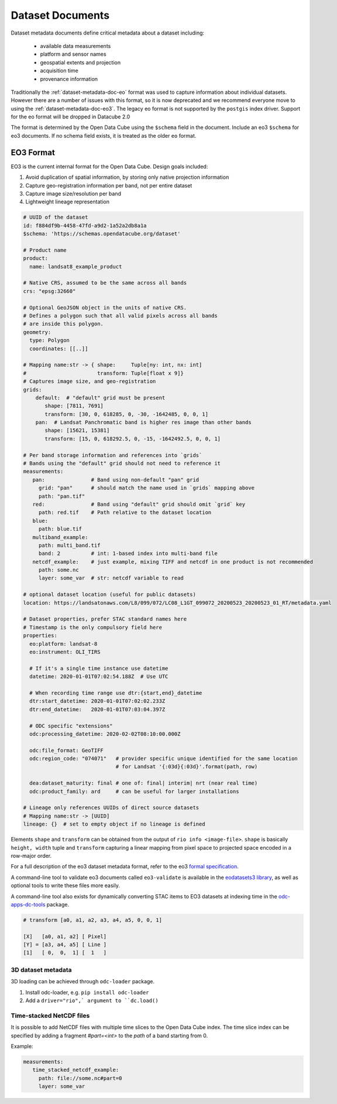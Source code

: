 Dataset Documents
*****************

Dataset metadata documents define critical metadata about a dataset including:

   - available data measurements
   - platform and sensor names
   - geospatial extents and projection
   - acquisition time
   - provenance information

Traditionally the :ref:`dataset-metadata-doc-eo` format was used to capture
information about individual datasets. However there are a number of issues with
this format, so it is now deprecated and we recommend everyone move to using
the :ref:`dataset-metadata-doc-eo3`.  The legacy eo format is not supported by
the ``postgis`` index driver.  Support for the eo format will be dropped in
Datacube 2.0

The format is determined by the Open Data Cube using the ``$schema`` field in the document.
Include an eo3 ``$schema`` for eo3 documents. If no schema field exists, it
is treated as the older ``eo`` format.

.. _dataset-metadata-doc-eo3:


EO3 Format
==========

EO3 is the current internal format for the Open Data Cube. Design goals included:

#. Avoid duplication of spatial information, by storing only native projection information
#. Capture geo-registration information per band, not per entire dataset
#. Capture image size/resolution per band
#. Lightweight lineage representation


.. code-block:: yaml

   # UUID of the dataset
   id: f884df9b-4458-47fd-a9d2-1a52a2db8a1a
   $schema: 'https://schemas.opendatacube.org/dataset'

   # Product name
   product:
     name: landsat8_example_product

   # Native CRS, assumed to be the same across all bands
   crs: "epsg:32660"

   # Optional GeoJSON object in the units of native CRS.
   # Defines a polygon such that all valid pixels across all bands
   # are inside this polygon.
   geometry:
     type: Polygon
     coordinates: [[..]]

   # Mapping name:str -> { shape:     Tuple[ny: int, nx: int]
   #                       transform: Tuple[float x 9]}
   # Captures image size, and geo-registration
   grids:
       default:  # "default" grid must be present
          shape: [7811, 7691]
          transform: [30, 0, 618285, 0, -30, -1642485, 0, 0, 1]
       pan:  # Landsat Panchromatic band is higher res image than other bands
          shape: [15621, 15381]
          transform: [15, 0, 618292.5, 0, -15, -1642492.5, 0, 0, 1]

   # Per band storage information and references into `grids`
   # Bands using the "default" grid should not need to reference it
   measurements:
      pan:               # Band using non-default "pan" grid
        grid: "pan"      # should match the name used in `grids` mapping above
        path: "pan.tif"
      red:               # Band using "default" grid should omit `grid` key
        path: red.tif    # Path relative to the dataset location
      blue:
        path: blue.tif
      multiband_example:
        path: multi_band.tif
        band: 2          # int: 1-based index into multi-band file
      netcdf_example:    # just example, mixing TIFF and netcdf in one product is not recommended
        path: some.nc
        layer: some_var  # str: netcdf variable to read

   # optional dataset location (useful for public datasets)
   location: https://landsatonaws.com/L8/099/072/LC08_L1GT_099072_20200523_20200523_01_RT/metadata.yaml

   # Dataset properties, prefer STAC standard names here
   # Timestamp is the only compulsory field here
   properties:
     eo:platform: landsat-8
     eo:instrument: OLI_TIRS

     # If it's a single time instance use datetime
     datetime: 2020-01-01T07:02:54.188Z  # Use UTC

     # When recording time range use dtr:{start,end}_datetime
     dtr:start_datetime: 2020-01-01T07:02:02.233Z
     dtr:end_datetime:   2020-01-01T07:03:04.397Z

     # ODC specific "extensions"
     odc:processing_datetime: 2020-02-02T08:10:00.000Z

     odc:file_format: GeoTIFF
     odc:region_code: "074071"   # provider specific unique identified for the same location
                                 # for Landsat '{:03d}{:03d}'.format(path, row)

     dea:dataset_maturity: final # one of: final| interim| nrt (near real time)
     odc:product_family: ard     # can be useful for larger installations

   # Lineage only references UUIDs of direct source datasets
   # Mapping name:str -> [UUID]
   lineage: {}  # set to empty object if no lineage is defined


Elements ``shape`` and ``transform`` can be obtained from the output of ``rio
info <image-file>``. ``shape`` is basically ``height, width`` tuple and
``transform`` capturing a linear mapping from pixel space to projected space
encoded in a row-major order.

For a full description of the eo3 dataset metadata format, refer to the
eo3 `formal specification`_.



A command-line tool to validate eo3 documents called ``eo3-validate`` is available
in the `eodatasets3 library <https://github.com/GeoscienceAustralia/eo-datasets>`_,
as well as optional tools to write these files more easily.

A command-line tool also exists for dynamically converting STAC items to EO3 datasets
at indexing time in the `odc-apps-dc-tools`_ package.

.. code-block::

   # transform [a0, a1, a2, a3, a4, a5, 0, 0, 1]

   [X]   [a0, a1, a2] [ Pixel]
   [Y] = [a3, a4, a5] [ Line ]
   [1]   [ 0,  0,  1] [  1   ]

.. _`formal specification`: https://github.com/opendatacube/eo3/blob/develop/SPECIFICATION.md
.. _odc-apps-dc-tools: https://github.com/opendatacube/odc-tools/tree/develop/apps/dc_tools

.. _dataset-metadata-doc-3d:

3D dataset metadata
-------------------

3D loading can be achieved through ``odc-loader`` package.

#. Install odc-loader, e.g. ``pip install odc-loader``
#. Add a ``driver="rio",` argument to ``dc.load()``

Time-stacked NetCDF files
-------------------------

It is possible to add NetCDF files with multiple time slices to the Open Data Cube index.
The time slice index can be specified by adding a fragment `#part=<int>` to the `path` of a band starting from 0.

Example:

.. code-block:: yaml

   measurements:
      time_stacked_netcdf_example:
        path: file://some.nc#part=0
        layer: some_var
